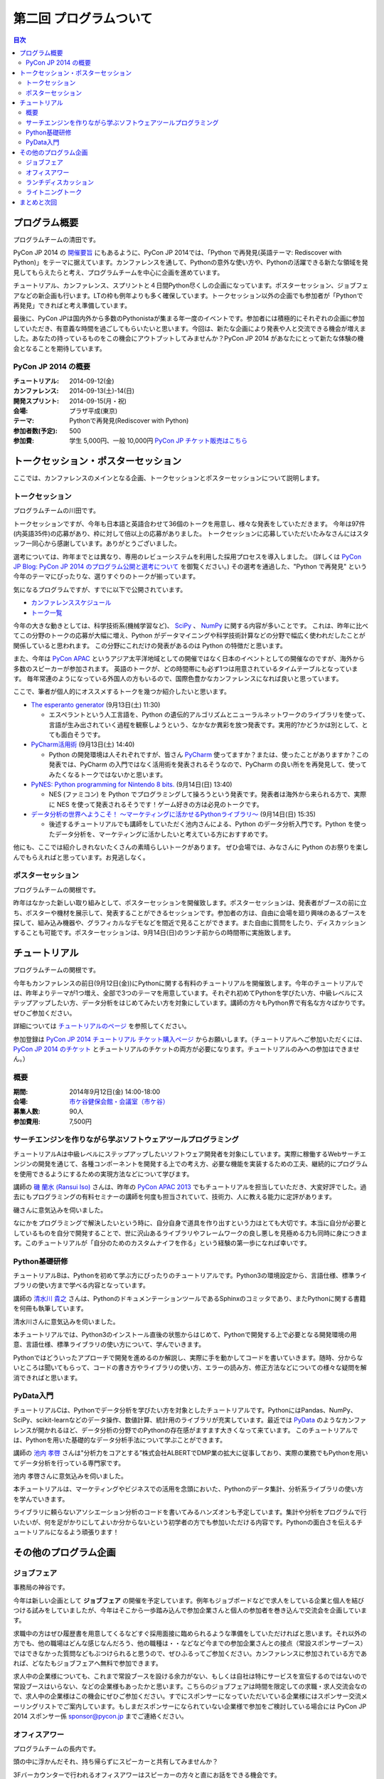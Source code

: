 ==========================================
 第二回 プログラムついて
==========================================

.. contents:: 目次
   :local:

プログラム概要
====================

プログラムチームの清田です。

PyCon JP 2014 の `開催要旨 <https://pycon.jp/2014/about/what-is-pycon/>`_ にもあるように、PyCon JP 2014では、「Python で再発見(英語テーマ: Rediscover with Python)」をテーマに据えています。カンファレンスを通して、Pythonの意外な使い方や、Pythonの活躍できる新たな領域を発見してもらえたらと考え、プログラムチームを中心に企画を進めています。

チュートリアル、カンファレンス、スプリントと４日間Python尽くしの企画になっています。ポスターセッション、ジョブフェアなどの新企画も行います。LTの枠も例年よりも多く確保しています。トークセッション以外の企画でも参加者が「Pythonで再発見」できればと考え準備しています。

最後に、PyCon JPは国内外から多数のPythonistaが集まる年一度のイベントです。参加者には積極的にそれぞれの企画に参加していただき、有意義な時間を過ごしてもらいたいと思います。今回は、新たな企画により発表や人と交流できる機会が増えました。あなたの持っているものをこの機会にアウトプットしてみませんか？PyCon JP 2014 があなたにとって新たな体験の機会となることを期待しています。

PyCon JP 2014 の概要
--------------------

:チュートリアル: 2014-09-12(金)
:カンファレンス: 2014-09-13(土)-14(日)
:開発スプリント: 2014-09-15(月・祝)
:会場: プラザ平成(東京)
:テーマ: Pythonで再発見(Rediscover with Python)
:参加者数(予定): 500
:参加費: 学生 5,000円、一般 10,000円 `PyCon JP チケット販売はこちら <https://pycon.jp/2014/registration/>`_

トークセッション・ポスターセッション
====================================
ここでは、カンファレンスのメインとなる企画、トークセッションとポスターセッションについて説明します。

トークセッション
----------------
プログラムチームの川田です。

トークセッションですが、今年も日本語と英語合わせて36個のトークを用意し、様々な発表をしていただきます。
今年は97件(内英語35件)の応募があり、枠に対して倍以上の応募がありました。
トークセッションに応募していただいたみなさんにはスタッフ一同心から感謝しています。ありがとうございました。

選考については、昨年までとは異なり、専用のレビューシステムを利用した採用プロセスを導入しました。
(詳しくは `PyCon JP Blog: PyCon JP 2014 のプログラム公開と選考について <http://pyconjp.blogspot.jp/2014/07/pycon-jp-2014.html>`_ を御覧ください。)
その選考を通過した、"Python で再発見" という今年のテーマにぴったりな、選りすぐりのトークが揃っています。

気になるプログラムですが、すでに以下で公開されています。

- `カンファレンススケジュール <https://pycon.jp/2014/schedule/>`_
- `トーク一覧 <https://pycon.jp/2014/schedule/talks/list/>`_

今年の大きな動きとしては、科学技術系(機械学習など)、 `SciPy <http://www.scipy.org/>`_ 、 `NumPy <http://www.numpy.org/>`_ に関する内容が多いことです。
これは、昨年に比べてこの分野のトークの応募が大幅に増え、Python がデータマイニングや科学技術計算などの分野で幅広く使われだしたことが関係していると思われます。
この分野にこれだけの発表があるのは Python の特徴だと思います。

また、今年は `PyCon APAC <http://apac-2013.pycon.jp/ja/>`_ というアジア太平洋地域としての開催ではなく日本のイベントとしての開催なのですが、海外から多数のスピーカーが参加されます。
英語のトークが、どの時間帯にも必ず1つは用意されているタイムテーブルとなっています。
毎年常連のようになっている外国人の方もいるので、国際色豊かなカンファレンスになれば良いと思っています。

ここで、筆者が個人的にオススメするトークを幾つか紹介したいと思います。

- `The esperanto generator <https://pycon.jp/2014/schedule/presentation/32/>`_ (9月13日(土) 11:30)

  - エスペラントという人工言語を、Python の遺伝的アルゴリズムとニューラルネットワークのライブラリを使って、言語が生み出されていく過程を観察しようという、なかなか異彩を放つ発表です。実用的?かどうかは別として、とても面白そうです。

- `PyCharm活用術 <https://pycon.jp/2014/schedule/presentation/5/>`_ (9月13日(土) 14:40)

  - Python の開発環境は人それぞれですが、皆さん `PyCharm <http://www.jetbrains.com/pycharm/>`_ 使ってますか？または、使ったことがありますか？この発表では、PyCharm の入門ではなく活用術を発表されるそうなので、PyCharm の良い所をを再発見して、使ってみたくなるトークではないかと思います。

- `PyNES: Python programming for Nintendo 8 bits. <https://pycon.jp/2014/schedule/presentation/39/>`_ (9月14日(日) 13:40)

  - NES (ファミコン) を Python でプログラミングして操ろうという発表です。発表者は海外から来られる方で、実際に NES を使って発表されるそうです！ゲーム好きの方は必見のトークです。

- `データ分析の世界へようこそ！ ～マーケティングに活かせるPythonライブラリ～ <https://pycon.jp/2014/schedule/presentation/10/>`_ (9月14日(日) 15:35)

  - 後述するチュートリアルでも講師をしていただく池内さんによる、Python のデータ分析入門です。Python を使ったデータ分析を、マーケティングに活かしたいと考えている方におすすめです。

他にも、ここでは紹介しきれないたくさんの素晴らしいトークがあります。
ぜひ会場では、みなさんに Python のお祭りを楽しんでもらえればと思っています。お見逃しなく。

ポスターセッション
------------------

プログラムチームの関根です。

昨年はなかった新しい取り組みとして、ポスターセッションを開催致します。ポスターセッションは、発表者がブースの前に立ち、ポスターや機材を展示して、発表することができるセッションです。参加者の方は、自由に会場を廻り興味のあるブースを探して、組み込み機器や、グラフィカルなデモなどを間近で見ることができます。また自由に質問をしたり、ディスカッションすることも可能です。ポスターセッションは、9月14日(日)のランチ前からの時間帯に実施致します。

チュートリアル
==============

プログラムチームの関根です。

今年もカンファレンスの前日(9月12日(金))にPythonに関する有料のチュートリアルを開催致します。今年のチュートリアルでは、昨年よりテーマが1つ増え、全部で3つのテーマを用意しています。それぞれ初めてPythonを学びたい方、中級レベルにステップアップしたい方、データ分析をはじめてみたい方を対象にしています。講師の方々もPython界で有名な方々ばかりです。ぜひご参加ください。

詳細については `チュートリアルのページ <https://pycon.jp/2014/tutorials/>`_ を参照してください。

参加登録は `PyCon JP 2014 チュートリアル チケット購入ページ <http://pyconjp.connpass.com/event/7184/>`_ からお願いします。（チュートリアルへご参加いただくには、 `PyCon JP 2014 のチケット <http://pyconjp.connpass.com/event/6300/>`_ とチュートリアルのチケットの両方が必要になります。チュートリアルのみへの参加はできません。）


概要
----

:期間: 2014年9月12日(金) 14:00-18:00
:会場: `市ケ谷健保会館・会議室（市ケ谷） <http://www.its-kenpo.or.jp/fuzoku/kaigi/ichigaya.html>`_
:募集人数: 90人
:参加費用: 7,500円

サーチエンジンを作りながら学ぶソフトウェアツールプログラミング
--------------------------------------------------------------

チュートリアルAは中級レベルにステップアップしたいソフトウェア開発者を対象にしています。実際に稼働するWebサーチエンジンの開発を通じて、各種コンポーネントを開発する上での考え方、必要な機能を実装するための工夫、継続的にプログラムを使用できるようにするための実現方法などについて学びます。

講師の `磯 蘭水 (Ransui Iso) <https://twitter.com/ransui/>`_ さんは、昨年の `PyCon APAC 2013 <http://apac-2013.pycon.jp/ja/program/tutorials.html>`_ でもチュートリアルを担当していただき、大変好評でした。過去にもプログラミングの有料セミナーの講師を何度も担当されていて、技術力、人に教える能力に定評があります。

磯さんに意気込みを伺いました。

.. image:: /_static/ransui.jpg
   :width: 200

なにかをプログラミングで解決したいという時に、自分自身で道具を作り出すという力はとても大切です。本当に自分が必要としているものを自分で開発することで、世に沢山あるライブラリやフレームワークの良し悪しを見極める力も同時に身につきます。このチュートリアルが「自分のためのカスタムナイフを作る」という経験の第一歩になれば幸いです。

Python基礎研修
--------------

チュートリアルBは、Pythonを初めて学ぶ方にぴったりのチュートリアルです。Python3の環境設定から、言語仕様、標準ライブラリの使い方まで学べる内容となっています。

講師の `清水川 貴之 <https://twitter.com/shimizukawa/>`_ さんは、PythonのドキュメンテーションツールであるSphinxのコミッタであり、またPythonに関する書籍を何冊も執筆しています。

清水川さんに意気込みを伺いました。

.. image:: /_static/shimizukawa.jpg
   :width: 200px

本チュートリアルでは、Python3のインストール直後の状態からはじめて、Pythonで開発する上で必要となる開発環境の用意、言語仕様、標準ライブラリの使い方について、学んでいきます。

Pythonではどういったアプローチで開発を進めるのか解説し、実際に手を動かしてコードを書いていきます。随時、分からないところは聞いてもらって、コードの書き方やライブラリの使い方、エラーの読み方、修正方法などについての様々な疑問を解消できればと思います。

PyData入門
----------

チュートリアルCは、Pythonでデータ分析を学びたい方を対象としたチュートリアルです。PythonにはPandas、NumPy、SciPy、scikit-learnなどのデータ操作、数値計算、統計用のライブラリが充実しています。最近では `PyData <http://pydata.org/>`_ のようなカンファレンスが開かれるほど、データ分析の分野でのPythonの存在感がますます大きくなって来ています。
このチュートリアルでは、Pythonを用いた基礎的なデータ分析手法について学ぶことができます。

講師の `池内 孝啓 <https://twitter.com/iktakahiro/>`_ さんは"分析力をコアとする”株式会社ALBERTでDMP業の拡大に従事しており、実際の業務でもPythonを用いてデータ分析を行っている専門家です。

池内 孝啓さんに意気込みを伺いました。

.. image:: /_static/ikeuchi.jpg
   :width: 200px

本チュートリアルは、マーケティングやビジネスでの活用を念頭においた、Pythonのデータ集計、分析系ライブラリの使い方を学んでいきます。

ライブラリに頼らないアソシエーション分析のコードを書いてみるハンズオンも予定しています。集計や分析をプログラムで行いたいが、何を足がかりにしてよいか分からないという初学者の方でも参加いただける内容です。Pythonの面白さを伝えるチュートリアルになるよう頑張ります！

その他のプログラム企画
======================

ジョブフェア
------------

事務局の神谷です。

今年は新しい企画として **ジョブフェア** の開催を予定しています。例年もジョブボードなどで求人をしている企業と個人を結びつける試みをしていましたが、今年はそこから一歩踏み込んで参加企業さんと個人の参加者を巻き込んで交流会を企画しています。

求職中の方はぜひ履歴書を用意してくるなどすぐ採用面接に臨められるような準備をしていただければと思います。それ以外の方でも、他の職場はどんな感じなんだろう、他の職種は・・などなど今までの参加企業さんとの接点（常設スポンサーブース）ではできなかった質問などもぶつけられると思うので、ぜひふるってご参加ください。カンファレンスに参加されている方であれば、どなたもジョブフェアへ無料で参加できます。

求人中の企業様についても、これまで常設ブースを設ける余力がない、もしくは自社は特にサービスを宣伝するのではないので常設ブースはいらない、などの企業様もあったかと思います。こちらのジョブフェアは時間を限定しての求職・求人交流会なので、求人中の企業様はこの機会にぜひご参加ください。すでにスポンサーになっていただいている企業様にはスポンサー交流メーリングリストでご案内しています。もしまだスポンサーになられていない企業様で参加をご検討している場合には PyCon JP 2014 スポンサー係 `sponsor@pycon.jp <sponsor@pycon.jp>`_ までご連絡ください。

オフィスアワー
--------------
プログラムチームの長内です。

頭の中に浮かんだそれ、持ち帰らずにスピーカーと共有してみませんか？

3Fバーカウンターで行われるオフィスアワーはスピーカーの方々と直にお話をできる機会です。

「こういうことはできないの？」「コレと組み合わせたらもっとすごくなる」など、あなたのフィードバックを待っているスピーカーがコーヒーを片手にお待ちしています。

ランチディスカッション
----------------------
プログラムチームの関根です。

9月13日(土)のランチの時間にテーマ別の席を設けて、参加者同士でディスカッションする機会を提供致します。

同じテーマに興味のある参加者と出会える機会になり、楽しいランチタイムを過ごしてもらえることを期待しています。

開催場所は会議室1〜5を予定しています。

ライトニングトーク
------------------
プログラムチームの小宮です。

5分間の制限時間内で行う短いセッションとしておなじみの **ライトニングトーク(LT)** を、1日目のクロージング、2日目の基調講演後、クロージングの時間帯で実施予定です。LTの内容はPythonに少しでも関係する事柄であればどんな内容でもOKです。例年、マニアックな内容から思わず会場から笑いが出てしまうような内容まで多岐に渡ります。また前述の通り、5分間でセッションは強制的に終了しますので、会場全体がエキサイティングな雰囲気に包まれます。実際に会場に足を運んでいただき、LT特有の面白さや醍醐味を体感してください。

なおLTの演題募集については、 `PyconJP 2014の公式サイト <https://pycon.jp/2014/speaking/cfp/>`_ で現在募集しています。この機会に、LTを披露してみてはいかがでしょうか。はじめての方も歓迎します。皆さん気軽に応募してください。

まとめと次回
============

今回はプログラムについて紹介しました。

次回は会場・パーティについてです。会場の特徴や、パーティの雰囲気を想像してもらえるような内容をお届けする予定です。
